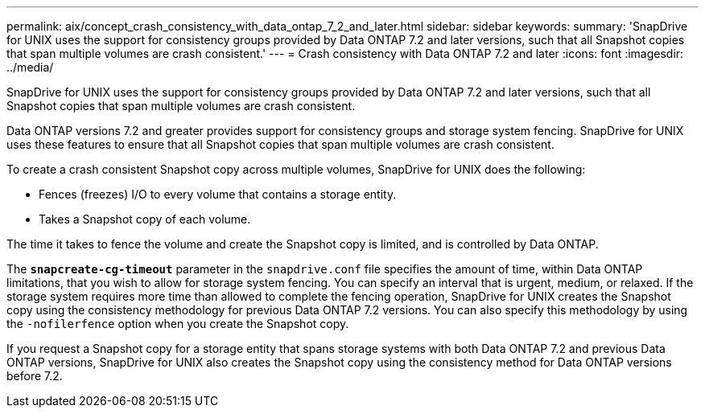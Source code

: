 ---
permalink: aix/concept_crash_consistency_with_data_ontap_7_2_and_later.html
sidebar: sidebar
keywords:
summary: 'SnapDrive for UNIX uses the support for consistency groups provided by Data ONTAP 7.2 and later versions, such that all Snapshot copies that span multiple volumes are crash consistent.'
---
= Crash consistency with Data ONTAP 7.2 and later
:icons: font
:imagesdir: ../media/

[.lead]
SnapDrive for UNIX uses the support for consistency groups provided by Data ONTAP 7.2 and later versions, such that all Snapshot copies that span multiple volumes are crash consistent.

Data ONTAP versions 7.2 and greater provides support for consistency groups and storage system fencing. SnapDrive for UNIX uses these features to ensure that all Snapshot copies that span multiple volumes are crash consistent.

To create a crash consistent Snapshot copy across multiple volumes, SnapDrive for UNIX does the following:

* Fences (freezes) I/O to every volume that contains a storage entity.
* Takes a Snapshot copy of each volume.

The time it takes to fence the volume and create the Snapshot copy is limited, and is controlled by Data ONTAP.

The `*snapcreate-cg-timeout*` parameter in the `snapdrive.conf` file specifies the amount of time, within Data ONTAP limitations, that you wish to allow for storage system fencing. You can specify an interval that is urgent, medium, or relaxed. If the storage system requires more time than allowed to complete the fencing operation, SnapDrive for UNIX creates the Snapshot copy using the consistency methodology for previous Data ONTAP 7.2 versions. You can also specify this methodology by using the `-nofilerfence` option when you create the Snapshot copy.

If you request a Snapshot copy for a storage entity that spans storage systems with both Data ONTAP 7.2 and previous Data ONTAP versions, SnapDrive for UNIX also creates the Snapshot copy using the consistency method for Data ONTAP versions before 7.2.
